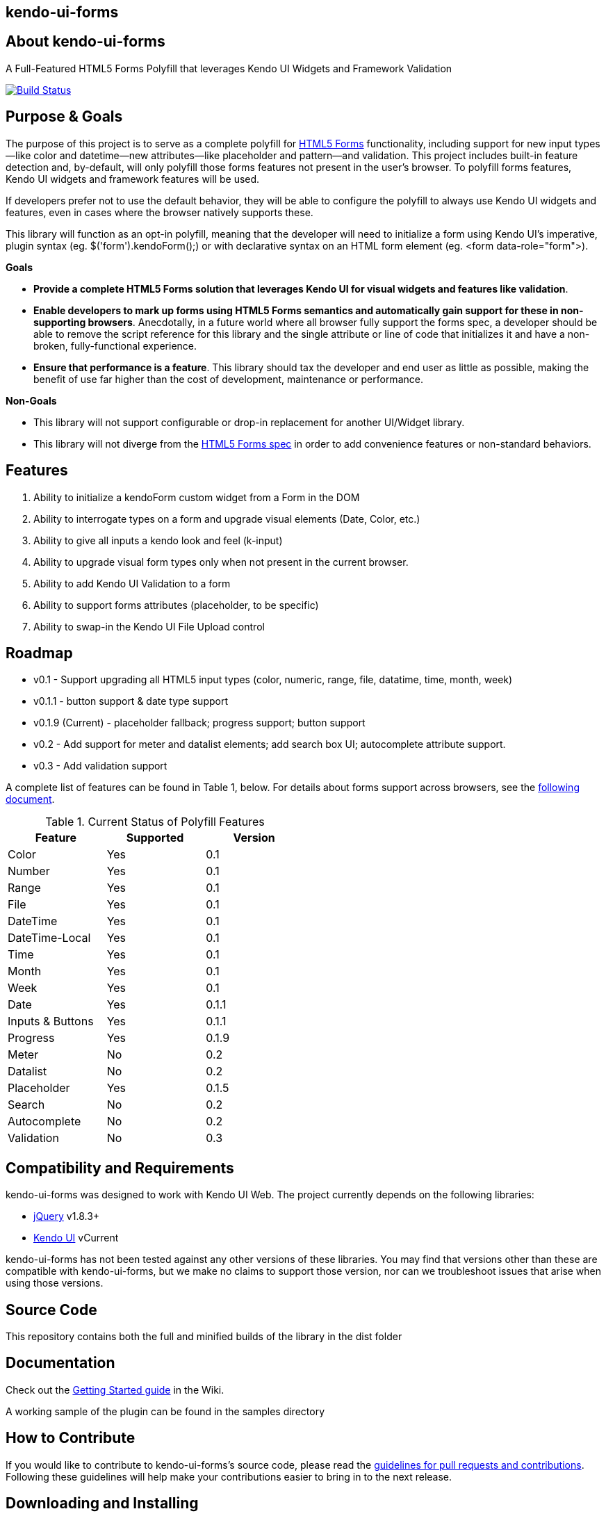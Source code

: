 == kendo-ui-forms

== About kendo-ui-forms

A Full-Featured HTML5 Forms Polyfill that leverages Kendo UI Widgets and Framework Validation

image::https://travis-ci.org/kendo-labs/kendo-ui-forms.png[Build Status, link="https://travis-ci.org/kendo-labs/kendo-ui-forms"]

== Purpose & Goals

The purpose of this project is to serve as a complete polyfill for http://www.w3.org/TR/2011/WD-html5-20110525/forms.html[HTML5 Forms] functionality, including support for new input types--like color and datetime--new attributes--like placeholder and pattern--and validation. This project includes built-in feature detection and, by-default, will only polyfill those forms features not present in the user's browser. To polyfill forms features, Kendo UI widgets and framework features will be used.

If developers prefer not to use the default behavior, they will be able to configure the polyfill to always use Kendo UI widgets and features, even in cases where the browser natively supports these.

This library will function as an opt-in polyfill, meaning that the developer will need to initialize a form using Kendo UI's imperative, plugin syntax (eg. +$('form').kendoForm();+) or with declarative syntax on an HTML form element (eg. +<form data-role="form">+). 

*Goals*

- **Provide a complete HTML5 Forms solution that leverages Kendo UI for visual widgets and features like validation**.
- **Enable developers to mark up forms using HTML5 Forms semantics and automatically gain support for these in non-supporting browsers**. Anecdotally, in a future world where all browser fully support the forms spec, a developer should be able to remove the script reference for this library and the single attribute or line of code that initializes it and have a non-broken, fully-functional experience.
- **Ensure that performance is a feature**. This library should tax the developer and end user as little as possible, making the benefit of use far higher than the cost of development, maintenance or performance.

*Non-Goals*

- This library will not support configurable or drop-in replacement for another UI/Widget library.
- This library will not diverge from the http://www.w3.org/TR/2011/WD-html5-20110525/forms.html[HTML5 Forms spec] in order to add convenience features or non-standard behaviors.

== Features

1. Ability to initialize a +kendoForm+ custom widget from a Form in the DOM
2. Ability to interrogate types on a form and upgrade visual elements (Date, Color, etc.)
3. Ability to give all inputs a kendo look and feel (+k-input+)
4. Ability to upgrade visual form types only when not present in the current browser.
5. Ability to add Kendo UI Validation to a form
6. Ability to support forms attributes (placeholder, to be specific)
7. Ability to swap-in the Kendo UI File Upload control

== Roadmap

- v0.1 - Support upgrading all HTML5 input types (color, numeric, range, file, datatime, time, month, week)
- v0.1.1 - button support & date type support
- v0.1.9 (Current) - placeholder fallback; progress support; button support
- v0.2 - Add support for meter and datalist elements; add search box UI; autocomplete attribute support.
- v0.3 - Add validation support 

A complete list of features can be found in Table 1, below. For details about forms support across browsers, see the https://github.com/kendo-labs/kendo-ui-forms/blob/master/docs/forms_support.asciidoc[following document].

.Current Status of Polyfill Features
[grid="rows"]
[options="header",width="50%"]
|==================================
|Feature         |Supported|Version
|Color           |Yes      |0.1
|Number          |Yes      |0.1
|Range           |Yes      |0.1
|File            |Yes      |0.1
|DateTime        |Yes      |0.1
|DateTime-Local  |Yes      |0.1
|Time            |Yes      |0.1
|Month           |Yes      |0.1
|Week            |Yes      |0.1
|Date            |Yes      |0.1.1
|Inputs & Buttons|Yes      |0.1.1
|Progress        |Yes      |0.1.9
|Meter           |No       |0.2
|Datalist        |No       |0.2
|Placeholder     |Yes      |0.1.5
|Search          |No       |0.2
|Autocomplete    |No       |0.2
|Validation      |No       |0.3
|==================================

== Compatibility and Requirements

kendo-ui-forms was designed to work with Kendo UI Web. The project currently depends on the following libraries:

- http://www.jquery.com[jQuery] v1.8.3+
- http://www.kendoui.com[Kendo UI] vCurrent

kendo-ui-forms has not been tested against any other versions of these libraries. You may find that versions other than these are compatible with kendo-ui-forms, but we make no claims to support those version, nor can we troubleshoot issues that arise when using those versions.

== Source Code

This repository contains both the full and minified builds of the library in the +dist+ folder

== Documentation

Check out the https://github.com/kendo-labs/kendo-ui-forms/wiki/Getting-Started[Getting Started guide] in the Wiki.

A working sample of the plugin can be found in the +samples+ directory

== How to Contribute

If you would like to contribute to kendo-ui-forms's source code, please read the https://github.com/kendo-labs/kendo-ui-forms/blob/master/CONTRIBUTING.md[guidelines for pull requests and contributions]. Following these guidelines will help make your contributions easier to bring in to the next release.

== Downloading and Installing

Once you clone the repo, run

[source]
----
npm install
----

to grab all of the essential dependencies for dev, build and test. The repo uses grunt for all of these, so run

[source]
----
grunt
----

to make sure everything is working. If you see text indicating that the jshint, concat and uglify tasks have run without errors, you're golden!

== Running the Tests

Tests are written in http://pivotal.github.io/jasmine/[jasmine] and can be found in the spec/ directory. To run the tests from the command-line, call

[source]
----
grunt test
----

The Kendo UI Forms Project also uses http://karma-runner.github.io/0.8/index.html[Karma] to ensure cross-browser coverage of all tests. Browsers tested include:

- Google Chrome
- Google Chrome Canary
- Firefox
- Opera
- Safari [OSX Only]
- IE [Windows Only]

If you don't have any of these browsers, Karma will fail. But hey, this is cross-browser polyfill development here, so just install them all!

To run Karma, you can call

[source]
----
grunt x-test
----

and Karma will take care of launching each browser, running the specs and shutting them down again (except for Safari, for some reason, so that's awesome).

If you want to run the jasmine tests in your browser, as opposed to running the multi-browser tests or from the console every time, you can spin up a local webserver and navigate to spec/runner.html, or navigate directly via the filesystem

[source]
----
file://localhost/Users/brandon/Dropbox/Development/kendo-ui-forms/spec/runner.html
----

.*Running Karma in Chrome*
[NOTE]
____
If you're using Chrome and taking the latter approach, some of the tests will fail because of cross-domain features in Chrome. To work around this, run Chrome with the +--allow-file-access-from-files+ terminal command. 

For OSX:

[source]
----
open -a /Applications/Google\ Chrome.app --args --allow-file-access-from-files
----

And Windows:

[source]
----
C:\Users\[UserName]\AppData\Local\Google\Chrome[ SxS]\Application\chrome.exe --allow-file-access-from-files
----
____

== Getting Help

As a part of Kendo UI Labs, kendo-ui-forms is intended to be a community-run project, and not an official part of any Kendo UI SKU (Web, DataViz, Mobile or Complete). As such, this project is not a supported part of Kendo UI, and is not covered under the support agreements for Kendo UI license holders. Please do not create support requests for this project, as these will be immediately closed and you'll be directed to post your question on a community forum.

== Release Notes

For change logs and release notes, see the https://github.com/kendo-labs/kendo-ui-forms/blob/master/CHANGELOG.md[changelog] file.

== License Information

This project has been released under the http://www.apache.org/licenses/LICENSE-2.0.html[Apache License, version 2.0], the text of which is included below. This license applies ONLY to the project-specific source of each repository and does not extend to Kendo UI itself, or any other 3rd party libraries used in a repository. For licensing information about Kendo UI, see the https://www.kendoui.com/purchase/license-agreement.aspx[License Agreements page] at http://www.kendoui.com[KendoUI.com].

[quote]
____
Copyright (C) 2013 Telerik

Licensed under the Apache License, Version 2.0 (the "License"); you may not use this file except in compliance with the License. 

You may obtain a copy of the License at

http://www.apache.org/licenses/LICENSE-2.0[http://www.apache.org/licenses/LICENSE-2.0]

Unless required by applicable law or agreed to in writing, software
distributed under the License is distributed on an "AS IS" BASIS,
WITHOUT WARRANTIES OR CONDITIONS OF ANY KIND, either express or implied.
See the License for the specific language governing permissions and
limitations under the License.
____